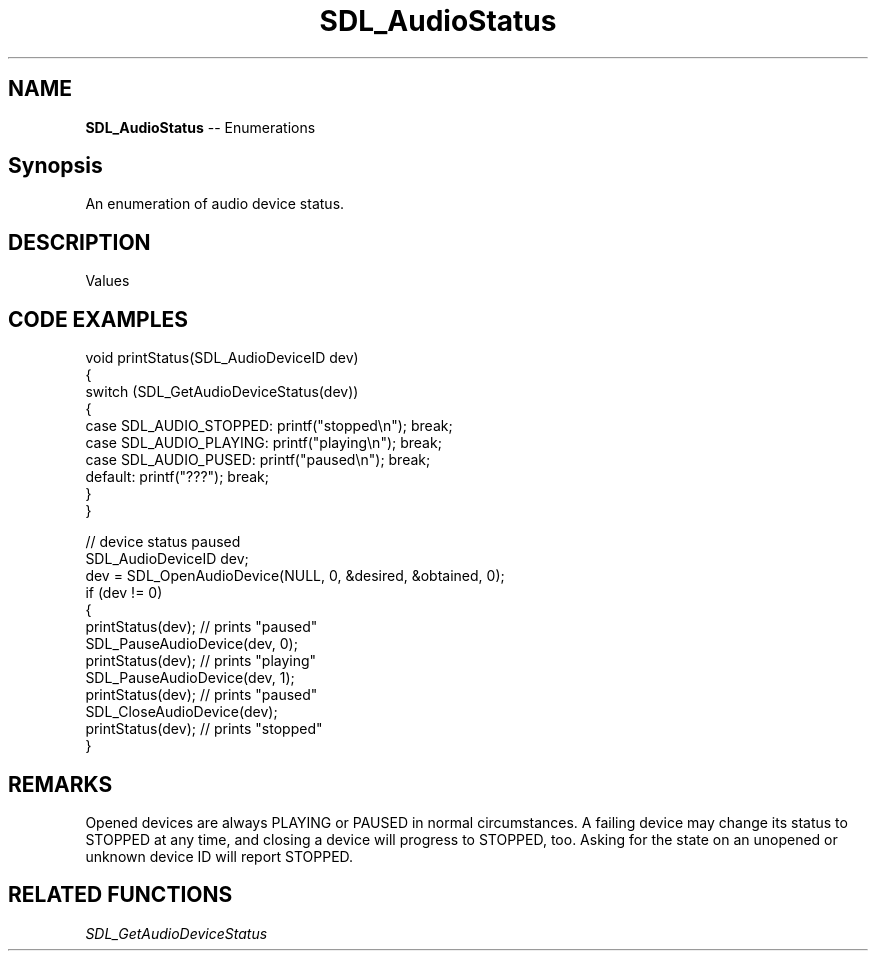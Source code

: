 .TH SDL_AudioStatus 3 "2018.08.14" "https://github.com/haxpor/sdl2-manpage" "SDL2"
.SH NAME
\fBSDL_AudioStatus\fR -- Enumerations

.SH Synopsis
An enumeration of audio device status.

.SH DESCRIPTION
Values
.TS
tab(:) allbox;
ab a.
SDL_AUDIO_STOPPED:audio device is stopped
SDL_AUDIO_PLAYING:audio device is playing
SDL_AUDIO_PAUSED:audio device is paused
.TE

.SH CODE EXAMPLES
.nf
void printStatus(SDL_AudioDeviceID dev)
{
    switch (SDL_GetAudioDeviceStatus(dev))
    {
        case SDL_AUDIO_STOPPED: printf("stopped\\n"); break;
        case SDL_AUDIO_PLAYING: printf("playing\\n"); break;
        case SDL_AUDIO_PUSED: printf("paused\\n"); break;
        default: printf("???"); break;
    }
}

// device status paused
SDL_AudioDeviceID dev;
dev = SDL_OpenAudioDevice(NULL, 0, &desired, &obtained, 0);
if (dev != 0)
{
    printStatus(dev);    // prints "paused"
    SDL_PauseAudioDevice(dev, 0);
    printStatus(dev);    // prints "playing"
    SDL_PauseAudioDevice(dev, 1);
    printStatus(dev);    // prints "paused"
    SDL_CloseAudioDevice(dev);
    printStatus(dev);    // prints "stopped" 
}
.fi

.SH REMARKS
Opened devices are always PLAYING or PAUSED in normal circumstances. A failing device may change its status to STOPPED at any time, and closing a device will progress to STOPPED, too. Asking for the state on an unopened or unknown device ID will report STOPPED.

.SH RELATED FUNCTIONS
\fISDL_GetAudioDeviceStatus
